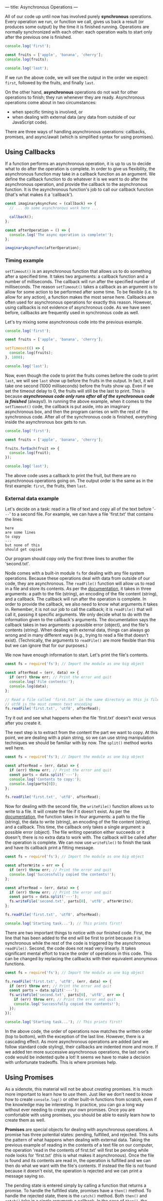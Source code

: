 ---
title: Asynchronous Operations
---

All of our code up until now has involved purely *synchronous* operations. Every operation we run, or function we call, gives us back a result (or produces some output) by the time it is finished running. Operations are normally synchronized with each other: each operation waits to start only after the previous one is finished.

#+BEGIN_SRC js
console.log('first');

const fruits = ['apple', 'banana', 'cherry'];
console.log(fruits);

console.log('last');
#+END_SRC

If we run the above code, we will see the output in the order we expect: ~first~, followed by the fruits, and finally ~last~.

On the other hand, *asynchronous* operations do not wait for other operations to finish; they run whenever they are ready. Asynchronous operations come about in two circumstances:
- when specific timing is involved, or
- when dealing with external data (any data from outside of our JavaScript code).

There are three ways of handling asynchronous operations: callbacks, promises, and async/await (which is simplified syntax for using promises).

** Using Callbacks
If a function performs an asynchronous operation, it is up to us to decide what to do after the operation is complete. In order to give us flexibility, the asynchronous function may take in a callback function as an argument. We define the callback function to do whatever it is we want to do after the asynchronous operation, and provide the callback to the asynchronous function. It is the asynchronous function's job to call our callback function (that's what makes it a 'callback').

#+BEGIN_SRC js
const imaginaryAsyncFunc = (callback) => {
  // ... do some asynchronous work here ...
  
  callback();
};

const afterOperation = () => {
  console.log('The async operation is complete!');
};

imaginaryAsyncFunc(afterOperation);
#+END_SRC

*** Timing example
~setTimeout()~ is an asynchronous function that allows us to do something after a specified time. It takes two arguments: a callback function and a number of milliseconds. The callback will run after the specified number of milliseconds. The reason ~setTimeout()~ takes a callback as an argument is to allow for some action to be performed after some time. To be flexible (i.e. to allow for any action), a function makes the most sense here. Callbacks are often used for asynchronous operations for exactly this reason. However, using callbacks is not evidence of asynchronous code. As we have seen before, callbacks are frequently used in synchronous code as well.

Let's try mixing some asynchronous code into the previous example.

#+BEGIN_SRC js
console.log('first');

const fruits = ['apple', 'banana', 'cherry'];

setTimeout(() => {
  console.log(fruits);
}, 1000);

console.log('last');
#+END_SRC

Now, even though the code to print the fruits comes before the code to print ~last~, we will see ~last~ show up before the fruits in the output. In fact, it will take one second (1000 milliseconds) before the fruits show up. Even if we set the timeout delay to 0, the fruits will still be the last to print. This is because */asynchronous code only runs after all of the synchronous code is finished/* (always!). In running the above example, when it comes to the ~setTimeout()~ code, the callback is put aside, into an imaginary asynchronous box, and then the program carries on with the rest of the synchronous code. After all of the synchronous code is finished, everything inside the asynchronous box gets to run.

#+BEGIN_SRC js
console.log('first');

const fruits = ['apple', 'banana', 'cherry'];

fruits.forEach(fruit => {
  console.log(fruit);
});

console.log('last');
#+END_SRC

The above code uses a callback to print the fruit, but there are no asynchronous operations going on. The output order is the same as in the first example: ~first~, the fruits, then ~last~.

*** External data example
Let's decide on a task: read in a file of text and copy all of the text before '~---~' to a second file. For example, we can have a file 'first.txt' that contains the lines:
#+BEGIN_EXAMPLE
here
are some lines
to copy
---
but none of this
should get copied
#+END_EXAMPLE
Our program should copy only the first three lines to another file 'second.txt'.

Node comes with a built-in module ~fs~ for dealing with any file system operations. Because these operations deal with data from outside of our code, they are asynchronous. The ~readFile()~ function will allow us to read in a file and store its contents. As per the [[https://nodejs.org/api/fs.html#fs_fs_readfile_path_options_callback][documentation]], it takes in three arguments: a path to the file (string), an encoding of the file content (string), and a callback. The callback will run after the operation is complete. In order to provide the callback, we also need to know what arguments it takes in. Remember, it is not our job to call the callback; it is ~readFile()~ that will call it, passing it specific arguments. We only decide what to do with the information given to the callback's arguments. The documentation says the callback takes in two arguments: a possible error (object), and the file's contents (string). When dealing with external data, things can always go wrong and in many different ways (e.g., trying to read a file that doesn't exist). (Technically, the arguments to ~readFile()~ are more flexible than this but we can ignore that for our purposes.)

We now have enough information to start. Let's print the file's contents.

#+BEGIN_SRC js
const fs = require('fs'); // Import the module as one big object

const afterRead = (err, data) => {
  if (err) throw err; // Print the error and quit
  console.log('File contents:');
  console.log(data);
};

// Read a file called 'first.txt' in the same directory as this js file
// utf8 is the most common text encoding
fs.readFile('first.txt', 'utf8', afterRead);
#+END_SRC

Try it out and see what happens when the file 'first.txt' doesn't exist versus after you create it.

The next step is to extract from the content the part we want to copy. At this point, we are dealing with a plain string, so we can use string manipulation techniques we should be familiar with by now. The ~split()~ method works well here.

#+BEGIN_SRC js
const fs = require('fs'); // Import the module as one big object

const afterRead = (err, data) => {
  if (err) throw err; // Print the error and quit
  const parts = data.split('---');
  console.log('Contents to copy:');
  console.log(parts[0]);
};

fs.readFile('first.txt', 'utf8', afterRead);
#+END_SRC

Now for dealing with the second file, the ~writeFile()~ function allows us to write to a file. It will create the file if it doesn't exist. As per the [[https://nodejs.org/api/fs.html#fs_fs_writefile_file_data_options_callback][documentation]], the function takes in four arguments: a path to the file (string), the data to write (string), an encoding of the file content (string), and a callback. This time, the callback only takes a single argument: a possible error (object). The file writing operation either succeeds or it doesn't; there is no extra data to work with. The callback will be called after the operation is complete. We can now use ~writeFile()~ to finish the task and have its callback print a fitting message.

#+BEGIN_SRC js
const fs = require('fs'); // Import the module as one big object

const afterWrite = err => {
  if (err) throw err; // Print the error and quit
  console.log('Successfully copied the contents!');
};

const afterRead = (err, data) => {
  if (err) throw err; // Print the error and quit
  const parts = data.split('---');
  fs.writeFile('second.txt', parts[0], 'utf8', afterWrite);
};

fs.readFile('first.txt', 'utf8', afterRead);

console.log('Starting task...'); // This prints first!
#+END_SRC

There are two important things to notice with our finished code. First, the line that has been added to the end will be first to print because it is synchronous while the rest of the code is triggered by the asynchronous ~readFile()~. Second, the code does not read very linearly. It takes significant mental effort to trace the order of operations in this code. This can be changed by replacing the callbacks with their equivalent anonymous functions.

#+BEGIN_SRC js
const fs = require('fs'); // Import the module as one big object

fs.readFile('first.txt', 'utf8', (err, data) => {
  if (err) throw err; // Print the error and quit
  const parts = data.split('---');
  fs.writeFile('second.txt', parts[0], 'utf8', err => {
    if (err) throw err; // Print the error and quit
    console.log('Successfully copied the contents!');
  });
});

console.log('Starting task...'); // This prints first!
#+END_SRC

In the above code, the order of operations now matches the written order (top to bottom), with the exception of the last line. However, there is a cascading effect. As more asynchronous operations are added (and we follow standard code styling), their callbacks are indented more and more. If we added ten more successive asynchronous operations, the last one's code would be indented quite a lot! It seems we have to make a decision with unfortunate tradeoffs. This is where promises help.

** Using Promises
As a sidenote, this material will not be about /creating/ promises. It is much more important to learn how to /use/ them. Just like we don't need to know how to create ~console.log()~ or other built-in functions from scratch, even if the knowledge may be interesting. In practice, you can go a long way without ever needing to create your own promises. Once you are comfortable with using promises, you should be able to easily learn how to create them as well.

*Promises* are special objects for dealing with asynchronous operations. A promise has three potential states: pending, fulfilled, and rejected. This suits the pattern of what happens when dealing with external data. Taking the previous example of reading in the contents of a text file on our computer, the operation 'read in the contents of first.txt' will first be pending while node looks for 'first.txt' (this is what makes it asynchronous). Once the file is found and its contents are read in, the operation is fulfilled and we can then do what we want with the file's contents. If instead the file is not found because it doesn't exist, the operation is rejected and we can print a message saying so.

The pending state is entered simply by calling a function that returns a promise. To handle the fulfilled state, promises have a ~then()~ method. To handle the rejected state, there is the ~catch()~ method. Both ~then()~ and ~catch()~ take in a single argument: a callback. In the case of ~then()~, the callback may have an argument to store some data that is provided by the completed asynchronous operation. For ~catch()~, the callback typically only has the asynchronous operation's error as its argument.

Both ~then()~ and ~catch()~ do something interesting: they return a promise containing the result of the callback. This allows these promise methods to be used on each other, chaining one onto the previous.

*** External data example
We use the same task as before: read in a file of text and copy all of the text before '~---~' to a second file.

Node also includes a version of the ~fs~ module that uses promises instead of callbacks for asynchronous functions. Depending on your version of node, it can be imported either as:

#+BEGIN_SRC js
const fs = require('fs/promises');
#+END_SRC

Or:

#+BEGIN_SRC js
const fs = require('fs').promises;
#+END_SRC

The promise version of ~readFile()~ takes in the same arguments as its counterpart, minus the callback. As per the [[https://nodejs.org/api/fs.html#fs_fspromises_readfile_path_options][documentation]], this leaves us with two arguments: a path to the file (string), and an encoding of the file content (string). The function returns a promise which provides the contents of the file upon being fulfilled, or an error (object) upon being rejected.

Let's print the file's contents, this time using promises.

#+BEGIN_SRC js
const fs = require('fs').promises; // Import the module as one big object

const readPromise = fs.readFile('first.txt', 'utf8');

readPromise.then(data => {
  console.log('File contents:');
  console.log(data);
});

readPromise.catch(err => { // Catch any errors with readFile
  console.log('Something went wrong with readFile:');
  console.log(err);
});
#+END_SRC

As different as it may look, this code works the same as the corresponding step in the callback example. Typically, promises are not used quite this way. It is more common to take advantage of the chaining aspect of promises as follows.

#+BEGIN_SRC js
const fs = require('fs').promises; // Import the module as one big object

fs.readFile('first.txt', 'utf8')
  .then(data => {
    console.log('File contents:');
    console.log(data);
  })
  .catch(err => { // Catch any errors with readFile
    console.log('Something went wrong with readFile:');
    console.log(err);
  });
#+END_SRC

If anything goes wrong in the reading operation, the ~then()~ will be skipped and the ~catch()~ will run instead. This is advantageous over the callback example, since the error handling is not in the same block of code as dealing with the file's contents.

The rest of the task can be completed using ~writeFile()~ similarly as before.

#+BEGIN_SRC js
const fs = require('fs').promises; // Import the module as one big object

fs.readFile('first.txt', 'utf8')
  .then(data => {
    const parts = data.split('---');
    fs.writeFile('second.txt', parts[0], 'utf8')
      .then(() => {
        console.log('Successfully copied the contents!');
      })
      .catch(err => { // Catch any errors with writeFile
        console.log('Something went wrong with writeFile:');
        console.log(err);
      });
  })
  .catch(err => { // Catch any errors with readFile
    console.log('Something went wrong with readFile:');
    console.log(err);
  });

console.log('Starting task...');
#+END_SRC

The above code can be cleaned up by again taking advantage of chaining. If we instead return the ~writeFile()~ result, which is a promise, we can chain another ~then()~ after the first one. A side effect of this is that the ~catch()~ will catch any errors from both ~readFile()~ and ~writeFile()~, for better or for worse.

#+BEGIN_SRC js
const fs = require('fs').promises; // Import the module as one big object

fs.readFile('first.txt', 'utf8')
  .then(data => {
    const parts = data.split('---');
    return fs.writeFile('second.txt', parts[0], 'utf8');
  })
  .then(() => {
    console.log('Successfully copied the contents!');
  })
  .catch(err => { // Catch any errors
    console.log('Something went wrong:');
    console.log(err);
  });

console.log('Starting task...');
#+END_SRC

From here, we could continue the chaining pattern to add successive asynchronous operations and our code would remain linear without increasing indentation. While this is an improvement on the pure callback approach, we are still dealing with callbacks inside of ~then()~ and ~catch()~. The following section shows how we can avoid callbacks altogether and write linear-reading code that involves asynchronous operations.

** Using Async/Await
The *async* and *await* keywords are syntactic sugar over promises, meaning they use promises exactly the same way as described above but simply make the code look different. Instead of having a function explicitly return a promise, it can be defined with the word 'async' before it.

#+BEGIN_SRC js
const someFunc = async () => {
  // ... do something asynchronous stuff ...
};
#+END_SRC

And instead of using ~then()~ on a function returning a promise, it can be called with the word 'await' before it.

#+BEGIN_SRC js
const data = await someFunc();
#+END_SRC

There are two rules to using async/await:
1. If a function is defined with 'async', then it can be called with 'await'.
2. 'await' can only be used inside a function defined with 'async'.

So to transform the first part of our previous code from using explicit promises to async/await, we can 'await' the call to ~readFile()~.

#+BEGIN_SRC js
const fs = require('fs').promises;

const data = await fs.readFile('first.txt', 'utf8');
console.log('File contents:');
console.log(data);
#+END_SRC

However, there is a catch. The above code won't run in node because we violated rule 2. We have used 'await' outside of an async function. There is a simple trick to fix this: we can put the code inside an async function, then call the function.

#+BEGIN_SRC js
const fs = require('fs').promises;

const go = async () => {
  const data = await fs.readFile('first.txt', 'utf8');
  console.log('File contents:');
  console.log(data);
};

go();
#+END_SRC

With the exception of the 'go' function, we already have a cleaner result than its promise or callback counterpart. The steps appear linear even though we are dealing with an asynchronous operation.

Applying the async/await syntax to the rest of the task gives us the following result.

#+BEGIN_SRC js
const fs = require('fs').promises;

const go = async () => {
  console.log('Starting task...');
  const data = await fs.readFile('first.txt', 'utf8');
  const parts = data.split('---');
  await fs.writeFile('second.txt', parts[0], 'utf8');
  console.log('Successfully copied the contents!');
};

go();
#+END_SRC

But there's still one thing missing. The above code will work so long as nothing goes wrong with either asynchronous operation. This is not a fair comparison to the final code using callbacks or promises unless we include error handling. With async/await, the way to handle errors is by using the ~try...catch~ statement. It works a lot like an ~if...else~ statement. The ~try~ block runs if there are no errors, otherwise the ~catch~ block runs and catches the error as well.

The final code is as follows.

#+BEGIN_SRC js
const fs = require('fs').promises;

const go = async () => {
  try {
    console.log('Starting task...');
    const data = await fs.readFile('first.txt', 'utf8');
    const parts = data.split('---');
    await fs.writeFile('second.txt', parts[0], 'utf8');
    console.log('Successfully copied the contents!');
  } catch (err) {
    console.log('Something went wrong:');
    console.log(err);
  }
};

go();
#+END_SRC

** Comparison
*** Task
We start with a file 'notes.txt' that has public and private text, separated by a line '~---~'. Copy the public notes into a file 'public.txt', then copy the private notes into a file 'private.txt'. Finally, remove the original file 'notes.txt'.

*** Using callbacks
#+BEGIN_SRC js
const fs = require('fs');

const afterCopy = err => {
  if (err) {
    console.log('Something went wrong:');
    throw err;
  }
  
  console.log('Removing original file...');
  fs.unlink('notes.txt', err => {
    if (err) {
      console.log('Something went wrong:');
      throw err;
    }

    console.log('Finished!');
  });
};

const afterRead = (err, notes) => {
  if (err) {
    console.log('Something went wrong:');
    throw err;
  }
  
  const [publicNotes, privateNotes] = notes.split('---');

  console.log('Copying public notes...');
  fs.writeFile('public.txt', publicNotes, 'utf8', err => {
    if (err) {
      console.log('Something went wrong:');
      throw err;
    }
    
    console.log('Copying private notes...');
    fs.writeFile('private.txt', privateNotes, 'utf8', afterCopy);
  });
};

fs.readFile('notes.txt', 'utf8', afterRead);
#+END_SRC

*** Using promises
#+BEGIN_SRC js
const fs = require('fs').promises;

fs.readFile('notes.txt', 'utf8')
  .then(notes => {
    const [publicNotes, privateNotes] = notes.split('---');
    
    console.log('Copying public notes...');
    return fs.writeFile('public.txt', publicNotes, 'utf8')
      .then(() => {
        console.log('Copying private notes...');
        return fs.writeFile('private.txt', privateNotes, 'utf8');
      })
  })
  .then(() => {
    console.log('Removing original file...');
    return fs.unlink('notes.txt');
  })
  .then(() => {
    console.log('Finished!');
  })
  .catch(err => {
    console.log('Something went wrong:');
    console.log(err);
  });
#+END_SRC

*** Using async/await
#+BEGIN_SRC js
const fs = require('fs').promises;

const go = async () => {
  try {
    console.log('Gathering notes...');
    const notes = await fs.readFile('notes.txt', 'utf8');
    const [publicNotes, privateNotes] = notes.split('---');

    console.log('Copying public notes...');
    await fs.writeFile('public.txt', publicNotes, 'utf8');

    console.log('Copying private notes...');
    await fs.writeFile('private.txt', privateNotes, 'utf8');

    console.log('Removing original file...');
    await fs.unlink('notes.txt');
    
    console.log('Finished!');
  } catch (err) {
    console.log('Something went wrong:');
    console.log(err);
  }
};

go();
#+END_SRC
